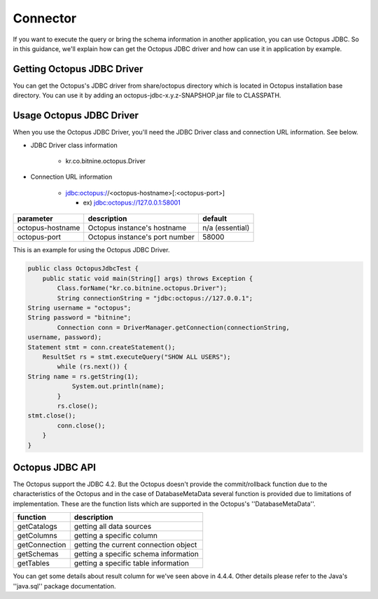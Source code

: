 
Connector
=========
If you want to execute the query or bring the schema information in another application, you can use Octopus JDBC. So in this guidance, we'll explain how can get the Octopus JDBC driver and how can use it in application by example.

Getting Octopus JDBC Driver
--------------------------
You can get the Octopus's JDBC driver from share/octopus directory which is located in Octopus installation base directory. You can use it by adding an octopus-jdbc-x.y.z-SNAPSHOP.jar file to CLASSPATH.

Usage Octopus JDBC Driver
--------------------------
When you use the Octopus JDBC Driver, you'll need the JDBC Driver class and connection URL information. See below.

- JDBC Driver class information

    - kr.co.bitnine.octopus.Driver

- Connection URL information

    - jdbc:octopus://<octopus-hostname>[:<octopus-port>]

      - ex) jdbc:octopus://127.0.0.1:58001

.. _making-a-table:

=================== =========================================== =====================
parameter                           description                        default
=================== =========================================== =====================
octopus-hostname           Octopus instance's hostname              n/a (essential)
octopus-port               Octopus instance's port number               58000
=================== =========================================== =====================


This is an example for using the Octopus JDBC Driver.

.. code-block:: bash

    public class OctopusJdbcTest {
        public static void main(String[] args) throws Exception {
            Class.forName("kr.co.bitnine.octopus.Driver");
            String connectionString = "jdbc:octopus://127.0.0.1";
    String username = "octopus";
    String password = "bitnine";
            Connection conn = DriverManager.getConnection(connectionString,
    username, password);
    Statement stmt = conn.createStatement();
    	ResultSet rs = stmt.executeQuery("SHOW ALL USERS");
            while (rs.next()) {
    String name = rs.getString(1);
                System.out.println(name);
            }
            rs.close();
    stmt.close();
            conn.close();
        }
    }

Octopus JDBC API
----------------
The Octopus support the JDBC 4.2. But the Octopus doesn't provide the commit/rollback function due to the characteristics of the Octopus and in the case of DatabaseMetaData several function is provided due to limitations of implementation.
These are the function lists which are supported in the Octopus's ''DatabaseMetaData''.

.. _making-b-table:

=============== ========================================
function                description
=============== ========================================
getCatalogs       getting all data sources
getColumns        getting a specific column
getConnection     getting the current connection object
getSchemas        getting a specific schema information
getTables         getting a specific table information
=============== ========================================

You can get some details about result column for we've seen above in 4.4.4. Other details please refer to the Java's ''java.sql'' package documentation.
